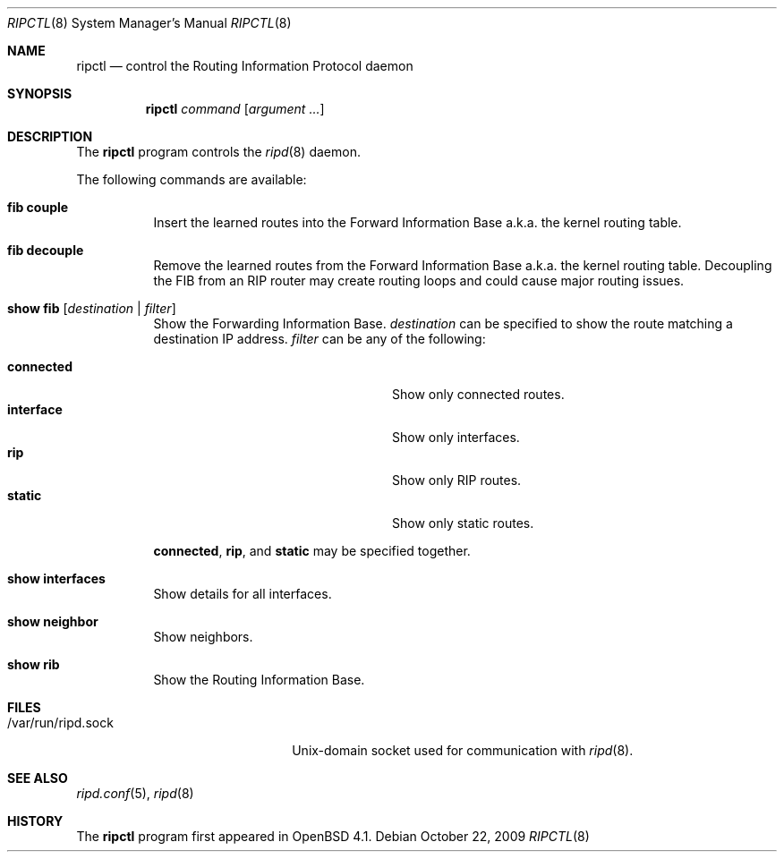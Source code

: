 .\"	$OpenBSD: src/usr.sbin/ripctl/ripctl.8,v 1.7 2009/10/22 15:02:12 sobrado Exp $
.\"
.\" Copyright (c) 2006 Michele Marchetto <mydecay@openbeer.it>
.\" Copyright (c) 2004, 2005 Esben Norby <norby@openbsd.org>
.\"
.\" Permission to use, copy, modify, and distribute this software for any
.\" purpose with or without fee is hereby granted, provided that the above
.\" copyright notice and this permission notice appear in all copies.
.\"
.\" THE SOFTWARE IS PROVIDED "AS IS" AND THE AUTHOR DISCLAIMS ALL WARRANTIES
.\" WITH REGARD TO THIS SOFTWARE INCLUDING ALL IMPLIED WARRANTIES OF
.\" MERCHANTABILITY AND FITNESS. IN NO EVENT SHALL THE AUTHOR BE LIABLE FOR
.\" ANY SPECIAL, DIRECT, INDIRECT, OR CONSEQUENTIAL DAMAGES OR ANY DAMAGES
.\" WHATSOEVER RESULTING FROM LOSS OF USE, DATA OR PROFITS, WHETHER IN AN
.\" ACTION OF CONTRACT, NEGLIGENCE OR OTHER TORTIOUS ACTION, ARISING OUT OF
.\" OR IN CONNECTION WITH THE USE OR PERFORMANCE OF THIS SOFTWARE.
.\"
.Dd $Mdocdate: October 22 2009 $
.Dt RIPCTL 8
.Os
.Sh NAME
.Nm ripctl
.Nd control the Routing Information Protocol daemon
.Sh SYNOPSIS
.Nm
.Ar command
.Op Ar argument ...
.Sh DESCRIPTION
The
.Nm
program controls the
.Xr ripd 8
daemon.
.Pp
The following commands are available:
.Bl -tag -width Ds
.It Cm fib couple
Insert the learned routes into the Forward Information Base a.k.a. the kernel
routing table.
.It Cm fib decouple
Remove the learned routes from the Forward Information Base a.k.a. the kernel
routing table.
Decoupling the FIB from an RIP router may create routing loops and could cause
major routing issues.
.It Cm show fib Op Ar destination | filter
Show the Forwarding Information Base.
.Ar destination
can be specified to show the route matching a destination IP address.
.Ar filter
can be any of the following:
.Pp
.Bl -tag -width "interfaceXXinterfaceXX" -compact
.It Cm connected
Show only connected routes.
.It Cm interface
Show only interfaces.
.It Cm rip
Show only RIP routes.
.It Cm static
Show only static routes.
.El
.Pp
.Cm connected ,
.Cm rip ,
and
.Cm static
may be specified together.
.It Cm show interfaces
Show details for all interfaces.
.It Cm show neighbor
Show neighbors.
.It Cm show rib
Show the Routing Information Base.
.El
.Sh FILES
.Bl -tag -width "/var/run/ripd.sockXX" -compact
.It /var/run/ripd.sock
.Ux Ns -domain
socket used for communication with
.Xr ripd 8 .
.El
.Sh SEE ALSO
.Xr ripd.conf 5 ,
.Xr ripd 8
.Sh HISTORY
The
.Nm
program first appeared in
.Ox 4.1 .
